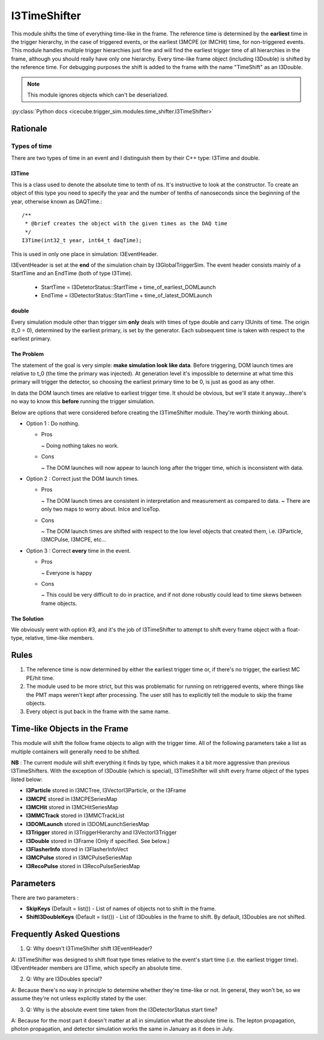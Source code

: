 
I3TimeShifter
~~~~~~~~~~~~~
This module shifts the time of everything time-like in the frame. The 
reference time is determined by the **earliest** time in the trigger 
hierarchy, in the case of triggered events, or the earliest I3MCPE
(or IMCHit) time, for non-triggered events.  This module handles multiple 
trigger hierarchies just fine and will find the earliest trigger time of all 
hierarchies in the frame, although you should really have only one hierarchy.  
Every time-like frame object (including I3Double) is shifted by the reference 
time.  For debugging purposes the shift is added to the frame with the 
name "TimeShift" as an I3Double.

.. note::
  This module ignores objects which can't be deserialized.
 
:py:class:`Python docs <icecube.trigger_sim.modules.time_shifter.I3TimeShifter>`

Rationale
^^^^^^^^^
Types of time
%%%%%%%%%%%%%
There are two types of time in an event and I distinguish them by their C++ type: 
I3Time and double.

I3Time
$$$$$$
This is a class used to denote the absolute time to tenth of ns.
It's instructive to look at the constructor.  To create an object of 
this type you need to specify the year and the number of tenths of
nanoseconds since the beginning of the year, otherwise known as DAQTime.::

  /**
   * @brief creates the object with the given times as the DAQ time
   */
  I3Time(int32_t year, int64_t daqTime);

This is used in only one place in simulation: I3EventHeader.

I3EventHeader is set at the **end** of the simulation chain by I3GlobalTriggerSim.  
The event header consists mainly of a StartTime and an EndTime (both of type I3Time).

 - StartTime = I3DetetorStatus::StartTime + time_of_earliest_DOMLaunch
 - EndTime = I3DetectorStatus::StartTime + time_of_latest_DOMLaunch

double
$$$$$$

Every simulation module other than trigger sim **only** deals with times of type 
double and carry I3Units of time. The origin (t_0 = 0), determined by the 
earliest primary, is set by the generator.  Each subsequent time is taken with 
respect to the earliest primary.

The Problem
$$$$$$$$$$$
The statement of the goal is very simple: **make simulation look like data**.  Before
triggering, DOM launch times are relative to t_0 (the time the primary was injected).
At generation level it's impossible to determine at what time this primary will trigger
the detector, so choosing the earliest primary time to be 0, is just as good as any
other.
  
In data the DOM launch times are relative to earliest trigger time.  It should be
obvious, but we'll state it anyway...there's no way to know this **before** running
the trigger simulation.

Below are options that were considered before creating the I3TimeShifter module.  
They're worth thinking about.

* Option 1 : Do nothing.

  - Pros
    
    ~ Doing nothing takes no work.
  
  - Cons

    ~ The DOM launches will now appear to launch long after the trigger time, which is inconsistent with data.

* Option 2 : Correct just the DOM launch times.

  - Pros

    ~ The DOM launch times are consistent in interpretation and measurement as compared to data.
    ~ There are only two maps to worry about.  InIce and IceTop.

  - Cons

    ~ The DOM launch times are shifted with respect to the low level objects that created them, i.e. I3Particle, I3MCPulse, I3MCPE, etc...

* Option 3 : Correct **every** time in the event.

  - Pros

    ~ Everyone is happy

  - Cons

    ~ This could be very difficult to do in practice, and if not done robustly could lead to time skews between frame objects.

The Solution
$$$$$$$$$$$$

We obviously went with option #3, and it's the job of I3TimeShifter to attempt to shift every 
frame object with a float-type, relative, time-like members. 

Rules
^^^^^

1) The reference time is now determined by either the earliest trigger time or, if there's no trigger, the earliest MC PE/hit time.
2) The module used to be more strict, but this was problematic for running on retriggered events, where things like the PMT maps weren't kept after processing.  The user still has to explicitly tell the module to skip the frame objects.
3) Every object is put back in the frame with the same name.

Time-like Objects in the Frame
^^^^^^^^^^^^^^^^^^^^^^^^^^^^^^
This module will shift the follow frame objects to align with the trigger time.  All of the following parameters take a list as multiple containers will generally need to be shifted.

**NB** : The current module will shift everything it finds by type, which makes it a bit more aggressive than previous I3TimeShifters.  With the exception of I3Double (which is special), I3TimeShifter will shift every frame object of the types listed below:

* **I3Particle** stored in I3MCTree, I3VectorI3Particle, or the I3Frame
* **I3MCPE** stored in I3MCPESeriesMap
* **I3MCHit** stored in I3MCHitSeriesMap
* **I3MMCTrack** stored in I3MMCTrackList
* **I3DOMLaunch** stored in I3DOMLaunchSeriesMap
* **I3Trigger** stored in I3TriggerHierarchy and I3VectorI3Trigger
* **I3Double** stored in I3Frame (Only if specified. See below.)
* **I3FlasherInfo** stored in I3FlasherInfoVect
* **I3MCPulse** stored in I3MCPulseSeriesMap
* **I3RecoPulse** stored in I3RecoPulseSeriesMap

Parameters
^^^^^^^^^^
There are two parameters :

* **SkipKeys** (Default = list()) - List of names of objects not to shift in the frame.
* **ShiftI3DoubleKeys** (Default = list()) - List of I3Doubles in the frame to shift.  By default, I3Doubles are not shifted.

Frequently Asked Questions
^^^^^^^^^^^^^^^^^^^^^^^^^^
1) Q: Why doesn't I3TimeShifter shift I3EventHeader?

A: I3TimeShifter was designed to shift float type times relative to the event's start time (i.e. the earliest trigger time).  I3EventHeader members are I3Time, which specify an absolute time.

2) Q: Why are I3Doubles special?

A: Because there's no way in principle to determine whether they're time-like or not.  In general, they won't be, so we assume they're not unless explicitly stated by the user.

3) Q: Why is the absolute event time taken from the I3DetectorStatus start time?

A: Because for the most part it doesn't matter at all in simulation what the absolute time is.  The lepton propagation, photon propagation, and detector simulation works the same in January as it does in July.
